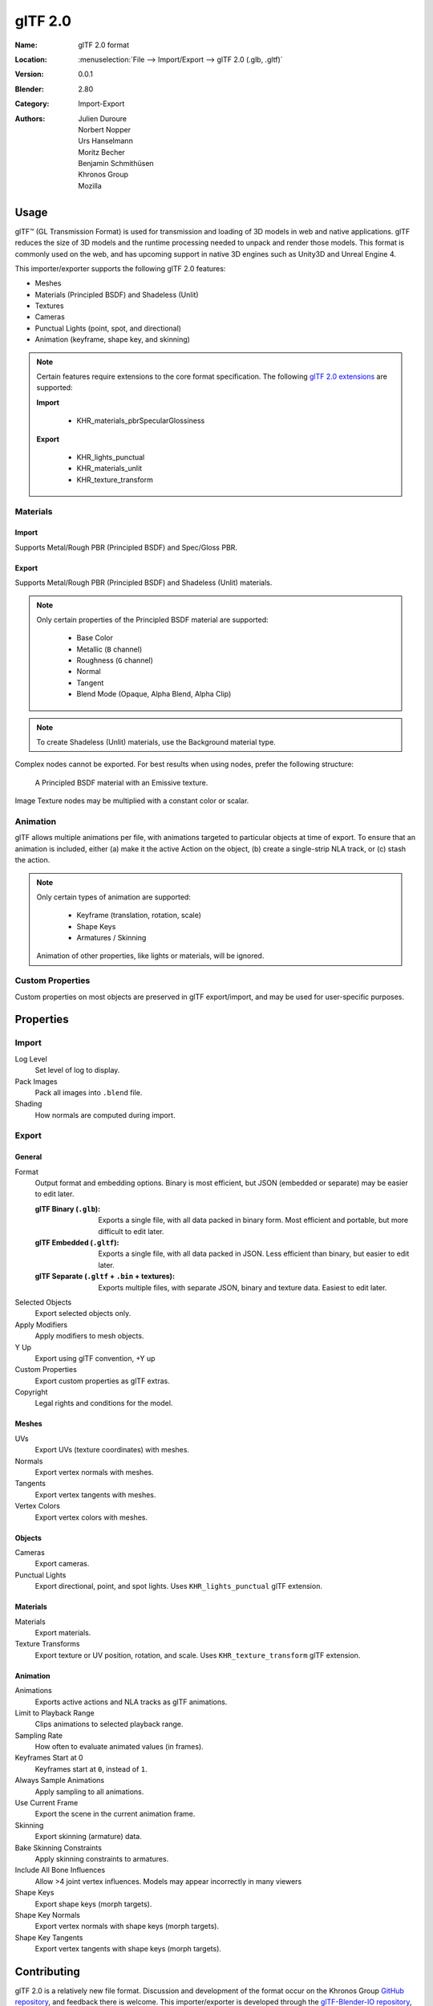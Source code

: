 
********
glTF 2.0
********

:Name: glTF 2.0 format
:Location: :menuselection:`File --> Import/Export --> glTF 2.0 (.glb, .gltf)`
:Version: 0.0.1
:Blender: 2.80
:Category: Import-Export
:Authors: Julien Duroure, Norbert Nopper, Urs Hanselmann, Moritz Becher, Benjamin Schmithüsen, Khronos Group, Mozilla


Usage
=====

glTF™ (GL Transmission Format) is used for transmission and loading of 3D models
in web and native applications. glTF reduces the size of 3D models and the
runtime processing needed to unpack and render those models. This format is
commonly used on the web, and has upcoming support in native 3D engines such as
Unity3D and Unreal Engine 4.

This importer/exporter supports the following glTF 2.0 features:

- Meshes
- Materials (Principled BSDF) and Shadeless (Unlit)
- Textures
- Cameras
- Punctual Lights (point, spot, and directional)
- Animation (keyframe, shape key, and skinning)

.. note::

  Certain features require extensions to the core format specification. The
  following `glTF 2.0 extensions
  <https://github.com/KhronosGroup/glTF/tree/master/extensions>`_
  are supported:

  **Import**

   - KHR_materials_pbrSpecularGlossiness

  **Export**

   - KHR_lights_punctual
   - KHR_materials_unlit
   - KHR_texture_transform

Materials
---------

Import
^^^^^^

Supports Metal/Rough PBR (Principled BSDF) and Spec/Gloss PBR.

Export
^^^^^^

Supports Metal/Rough PBR (Principled BSDF) and Shadeless (Unlit) materials.

.. note::

  Only certain properties of the Principled BSDF material are supported:

   - Base Color
   - Metallic (``B`` channel)
   - Roughness (``G`` channel)
   - Normal
   - Tangent
   - Blend Mode (Opaque, Alpha Blend, Alpha Clip)

.. note::

  To create Shadeless (Unlit) materials, use the Background material type.

Complex nodes cannot be exported. For best results when using nodes, prefer
the following structure:

.. figure:: /images/addons_io-gltf2-material-principled.png
   :alt: A Principled BSDF node uses multiple Image Texture inputs. Each
         texture takes a Mapping Vector, with a UV Map as its input.
         Roughness must use the ``G`` channel of its texture, and Metalness
         must use the ``B`` channel. The output of the Principled BSDF node
         is added to an Emissive node, and the sum is connected to the
         Material Output node.

   A Principled BSDF material with an Emissive texture.

Image Texture nodes may be multiplied with a constant color or scalar.

Animation
---------

glTF allows multiple animations per file, with animations targeted to particular
objects at time of export. To ensure that an animation is included, either (a)
make it the active Action on the object, (b) create a single-strip NLA track,
or (c) stash the action.

.. note::

  Only certain types of animation are supported:

   - Keyframe (translation, rotation, scale)
   - Shape Keys
   - Armatures / Skinning

  Animation of other properties, like lights or materials, will be ignored.

Custom Properties
-----------------

Custom properties on most objects are preserved in glTF export/import, and may
be used for user-specific purposes.

Properties
==========

Import
------

Log Level
   Set level of log to display.
Pack Images
   Pack all images into ``.blend`` file.
Shading
   How normals are computed during import.

Export
------

General
^^^^^^^

Format
   Output format and embedding options. Binary is most efficient, but JSON (embedded or separate) may be easier to edit later.

   :glTF Binary (``.glb``): Exports a single file, with all data packed in
           binary form. Most efficient and portable, but more difficult to edit
           later.
   :glTF Embedded (``.gltf``): Exports a single file, with all data packed in
           JSON. Less efficient than binary, but easier to edit later.
   :glTF Separate (``.gltf`` + ``.bin`` + textures): Exports multiple files,
           with separate JSON, binary and texture data. Easiest to edit later.

Selected Objects
   Export selected objects only.
Apply Modifiers
   Apply modifiers to mesh objects.
Y Up
   Export using glTF convention, +Y up
Custom Properties
   Export custom properties as glTF extras.
Copyright
   Legal rights and conditions for the model.

Meshes
^^^^^^

UVs
   Export UVs (texture coordinates) with meshes.
Normals
   Export vertex normals with meshes.
Tangents
   Export vertex tangents with meshes.
Vertex Colors
   Export vertex colors with meshes.

Objects
^^^^^^^

Cameras
   Export cameras.
Punctual Lights
   Export directional, point, and spot lights. Uses ``KHR_lights_punctual`` glTF extension.

Materials
^^^^^^^^^

Materials
   Export materials.
Texture Transforms
   Export texture or UV position, rotation, and scale. Uses ``KHR_texture_transform`` glTF extension.

Animation
^^^^^^^^^

Animations
   Exports active actions and NLA tracks as glTF animations.
Limit to Playback Range
   Clips animations to selected playback range.
Sampling Rate
   How often to evaluate animated values (in frames).
Keyframes Start at 0
   Keyframes start at ``0``, instead of ``1``.
Always Sample Animations
   Apply sampling to all animations.
Use Current Frame
   Export the scene in the current animation frame.
Skinning
   Export skinning (armature) data.
Bake Skinning Constraints
   Apply skinning constraints to armatures.
Include All Bone Influences
   Allow >4 joint vertex influences. Models may appear incorrectly in many viewers
Shape Keys
   Export shape keys (morph targets).
Shape Key Normals
   Export vertex normals with shape keys (morph targets).
Shape Key Tangents
   Export vertex tangents with shape keys (morph targets).

Contributing
=============

glTF 2.0 is a relatively new file format. Discussion and development of the
format occur on the Khronos Group `GitHub repository
<https://github.com/KhronosGroup/glTF>`_, and feedback there
is welcome. This importer/exporter is developed through the `glTF-Blender-IO
repository <https://github.com/KhronosGroup/glTF-Blender-IO>`_, where you can
file bug reports, submit feature requests, or contribute code.
